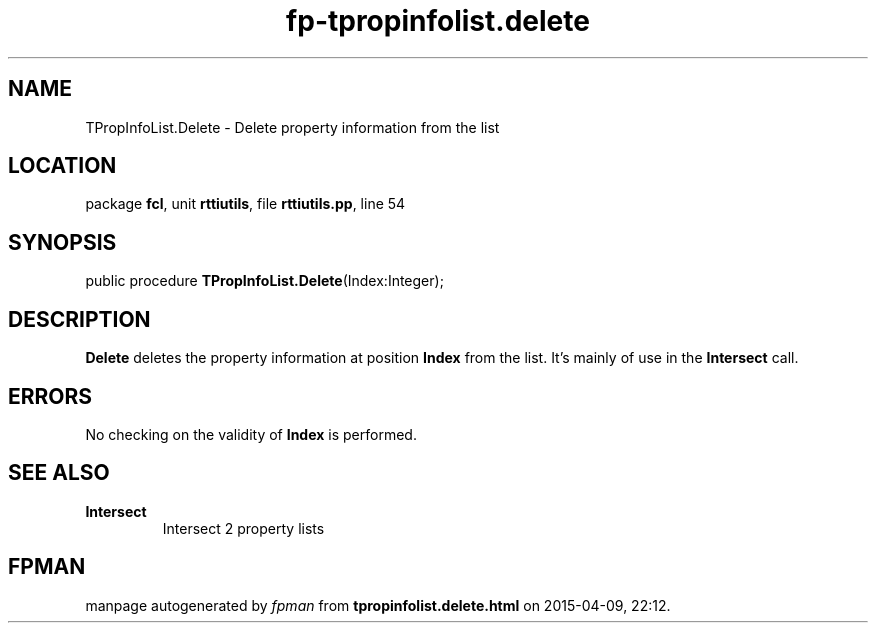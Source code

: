 .\" file autogenerated by fpman
.TH "fp-tpropinfolist.delete" 3 "2014-03-14" "fpman" "Free Pascal Programmer's Manual"
.SH NAME
TPropInfoList.Delete - Delete property information from the list
.SH LOCATION
package \fBfcl\fR, unit \fBrttiutils\fR, file \fBrttiutils.pp\fR, line 54
.SH SYNOPSIS
public procedure \fBTPropInfoList.Delete\fR(Index:Integer);
.SH DESCRIPTION
\fBDelete\fR deletes the property information at position \fBIndex\fR from the list. It's mainly of use in the \fBIntersect\fR call.


.SH ERRORS
No checking on the validity of \fBIndex\fR is performed.


.SH SEE ALSO
.TP
.B Intersect
Intersect 2 property lists

.SH FPMAN
manpage autogenerated by \fIfpman\fR from \fBtpropinfolist.delete.html\fR on 2015-04-09, 22:12.

